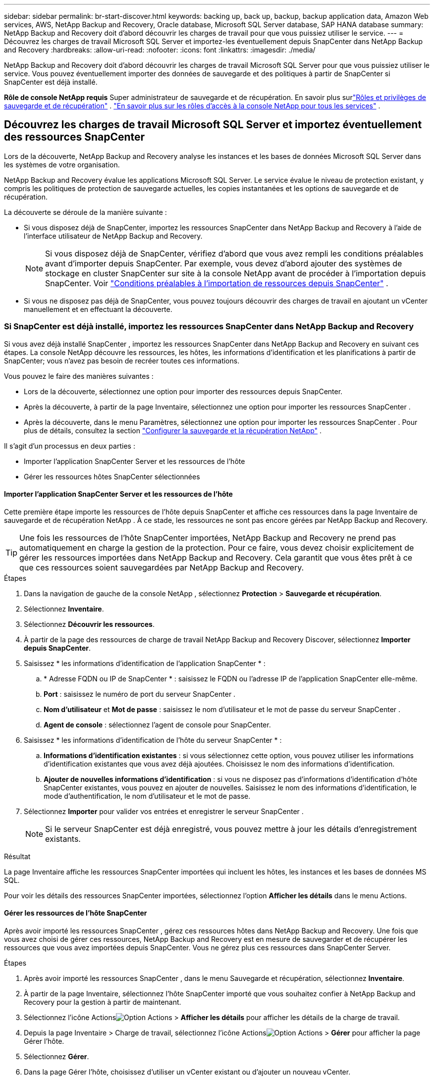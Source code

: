 ---
sidebar: sidebar 
permalink: br-start-discover.html 
keywords: backing up, back up, backup, backup application data, Amazon Web services, AWS, NetApp Backup and Recovery, Oracle database, Microsoft SQL Server database, SAP HANA database 
summary: NetApp Backup and Recovery doit d’abord découvrir les charges de travail pour que vous puissiez utiliser le service. 
---
= Découvrez les charges de travail Microsoft SQL Server et importez-les éventuellement depuis SnapCenter dans NetApp Backup and Recovery
:hardbreaks:
:allow-uri-read: 
:nofooter: 
:icons: font
:linkattrs: 
:imagesdir: ./media/


[role="lead"]
NetApp Backup and Recovery doit d’abord découvrir les charges de travail Microsoft SQL Server pour que vous puissiez utiliser le service.  Vous pouvez éventuellement importer des données de sauvegarde et des politiques à partir de SnapCenter si SnapCenter est déjà installé.

*Rôle de console NetApp requis* Super administrateur de sauvegarde et de récupération. En savoir plus surlink:reference-roles.html["Rôles et privilèges de sauvegarde et de récupération"] . https://docs.netapp.com/us-en/console-setup-admin/reference-iam-predefined-roles.html["En savoir plus sur les rôles d'accès à la console NetApp pour tous les services"^] .



== Découvrez les charges de travail Microsoft SQL Server et importez éventuellement des ressources SnapCenter

Lors de la découverte, NetApp Backup and Recovery analyse les instances et les bases de données Microsoft SQL Server dans les systèmes de votre organisation.

NetApp Backup and Recovery évalue les applications Microsoft SQL Server.  Le service évalue le niveau de protection existant, y compris les politiques de protection de sauvegarde actuelles, les copies instantanées et les options de sauvegarde et de récupération.

La découverte se déroule de la manière suivante :

* Si vous disposez déjà de SnapCenter, importez les ressources SnapCenter dans NetApp Backup and Recovery à l'aide de l'interface utilisateur de NetApp Backup and Recovery.
+

NOTE: Si vous disposez déjà de SnapCenter, vérifiez d'abord que vous avez rempli les conditions préalables avant d'importer depuis SnapCenter.  Par exemple, vous devez d’abord ajouter des systèmes de stockage en cluster SnapCenter sur site à la console NetApp avant de procéder à l’importation depuis SnapCenter. Voir link:concept-start-prereq-snapcenter-import.html["Conditions préalables à l'importation de ressources depuis SnapCenter"] .

* Si vous ne disposez pas déjà de SnapCenter, vous pouvez toujours découvrir des charges de travail en ajoutant un vCenter manuellement et en effectuant la découverte.




=== Si SnapCenter est déjà installé, importez les ressources SnapCenter dans NetApp Backup and Recovery

Si vous avez déjà installé SnapCenter , importez les ressources SnapCenter dans NetApp Backup and Recovery en suivant ces étapes.  La console NetApp découvre les ressources, les hôtes, les informations d'identification et les planifications à partir de SnapCenter; vous n'avez pas besoin de recréer toutes ces informations.

Vous pouvez le faire des manières suivantes :

* Lors de la découverte, sélectionnez une option pour importer des ressources depuis SnapCenter.
* Après la découverte, à partir de la page Inventaire, sélectionnez une option pour importer les ressources SnapCenter .
* Après la découverte, dans le menu Paramètres, sélectionnez une option pour importer les ressources SnapCenter . Pour plus de détails, consultez la section link:br-start-configure.html["Configurer la sauvegarde et la récupération NetApp"] .


Il s’agit d’un processus en deux parties :

* Importer l'application SnapCenter Server et les ressources de l'hôte
* Gérer les ressources hôtes SnapCenter sélectionnées




==== Importer l'application SnapCenter Server et les ressources de l'hôte

Cette première étape importe les ressources de l’hôte depuis SnapCenter et affiche ces ressources dans la page Inventaire de sauvegarde et de récupération NetApp .  À ce stade, les ressources ne sont pas encore gérées par NetApp Backup and Recovery.


TIP: Une fois les ressources de l'hôte SnapCenter importées, NetApp Backup and Recovery ne prend pas automatiquement en charge la gestion de la protection.  Pour ce faire, vous devez choisir explicitement de gérer les ressources importées dans NetApp Backup and Recovery.  Cela garantit que vous êtes prêt à ce que ces ressources soient sauvegardées par NetApp Backup and Recovery.

.Étapes
. Dans la navigation de gauche de la console NetApp , sélectionnez *Protection* > *Sauvegarde et récupération*.
. Sélectionnez *Inventaire*.
. Sélectionnez *Découvrir les ressources*.
. À partir de la page des ressources de charge de travail NetApp Backup and Recovery Discover, sélectionnez *Importer depuis SnapCenter*.
. Saisissez * les informations d'identification de l'application SnapCenter * :
+
.. * Adresse FQDN ou IP de SnapCenter * : saisissez le FQDN ou l'adresse IP de l'application SnapCenter elle-même.
.. *Port* : saisissez le numéro de port du serveur SnapCenter .
.. *Nom d'utilisateur* et *Mot de passe* : saisissez le nom d'utilisateur et le mot de passe du serveur SnapCenter .
.. *Agent de console* : sélectionnez l'agent de console pour SnapCenter.


. Saisissez * les informations d'identification de l'hôte du serveur SnapCenter * :
+
.. *Informations d'identification existantes* : si vous sélectionnez cette option, vous pouvez utiliser les informations d'identification existantes que vous avez déjà ajoutées.  Choisissez le nom des informations d'identification.
.. *Ajouter de nouvelles informations d'identification* : si vous ne disposez pas d'informations d'identification d'hôte SnapCenter existantes, vous pouvez en ajouter de nouvelles. Saisissez le nom des informations d'identification, le mode d'authentification, le nom d'utilisateur et le mot de passe.


. Sélectionnez *Importer* pour valider vos entrées et enregistrer le serveur SnapCenter .
+

NOTE: Si le serveur SnapCenter est déjà enregistré, vous pouvez mettre à jour les détails d'enregistrement existants.



.Résultat
La page Inventaire affiche les ressources SnapCenter importées qui incluent les hôtes, les instances et les bases de données MS SQL.

Pour voir les détails des ressources SnapCenter importées, sélectionnez l'option *Afficher les détails* dans le menu Actions.



==== Gérer les ressources de l'hôte SnapCenter

Après avoir importé les ressources SnapCenter , gérez ces ressources hôtes dans NetApp Backup and Recovery.  Une fois que vous avez choisi de gérer ces ressources, NetApp Backup and Recovery est en mesure de sauvegarder et de récupérer les ressources que vous avez importées depuis SnapCenter.  Vous ne gérez plus ces ressources dans SnapCenter Server.

.Étapes
. Après avoir importé les ressources SnapCenter , dans le menu Sauvegarde et récupération, sélectionnez *Inventaire*.
. À partir de la page Inventaire, sélectionnez l’hôte SnapCenter importé que vous souhaitez confier à NetApp Backup and Recovery pour la gestion à partir de maintenant.
. Sélectionnez l'icône Actionsimage:../media/icon-action.png["Option Actions"] > *Afficher les détails* pour afficher les détails de la charge de travail.
. Depuis la page Inventaire > Charge de travail, sélectionnez l'icône Actionsimage:../media/icon-action.png["Option Actions"] > *Gérer* pour afficher la page Gérer l'hôte.
. Sélectionnez *Gérer*.
. Dans la page Gérer l’hôte, choisissez d’utiliser un vCenter existant ou d’ajouter un nouveau vCenter.
. Sélectionnez *Gérer*.
+
La page Inventaire affiche les ressources SnapCenter nouvellement gérées.



Vous pouvez éventuellement créer un rapport des ressources gérées en sélectionnant l'option *Générer des rapports* dans le menu Actions.



==== Importer les ressources SnapCenter après la découverte à partir de la page Inventaire

Si vous avez déjà découvert des ressources, vous pouvez importer des ressources SnapCenter à partir de la page Inventaire.

.Étapes
. Dans la navigation de gauche de la console, sélectionnez *Protection* > *Sauvegarde et récupération*.
. Sélectionnez *Inventaire*.
. Depuis la page Inventaire, sélectionnez *Importer les ressources SnapCenter *.
. Suivez les étapes de la section *Importer les ressources SnapCenter * ci-dessus pour importer les ressources SnapCenter .




=== Si vous n'avez pas installé SnapCenter , ajoutez un vCenter et découvrez les ressources

Si SnapCenter n'est pas déjà installé, vous pouvez ajouter des informations vCenter et demander à NetApp de détecter les charges de travail de sauvegarde et de récupération.  Dans chaque agent de console, sélectionnez les systèmes sur lesquels vous souhaitez découvrir les charges de travail.

Ceci est facultatif si vous disposez d'un environnement VMware.

.Étapes
. Dans la navigation de gauche de la console, sélectionnez *Protection* > *Sauvegarde et récupération*.
+
Si c'est la première fois que vous vous connectez à ce service, que vous avez déjà un système dans la console, mais que vous n'avez découvert aucune ressource, la page d'accueil « Bienvenue dans la nouvelle sauvegarde et récupération NetApp » apparaît et affiche une option pour *Découvrir les ressources*.

. Sélectionnez *Découvrir les ressources*.
. Saisissez les informations suivantes :
+
.. *Type de charge de travail* : Pour cette version, seul Microsoft SQL Server est disponible.
.. *Paramètres vCenter* : sélectionnez un vCenter existant ou ajoutez-en un nouveau. Pour ajouter un nouveau vCenter, saisissez le nom de domaine complet ou l’adresse IP du vCenter, le nom d’utilisateur, le mot de passe, le port et le protocole.
+

TIP: Si vous saisissez des informations vCenter, saisissez les informations relatives aux paramètres vCenter et à l’enregistrement de l’hôte.  Si vous avez ajouté ou saisi des informations sur vCenter ici, vous devez également ajouter des informations sur le plug-in dans les paramètres avancés.

.. *Enregistrement de l'hôte* : sélectionnez *Ajouter des informations d'identification* et saisissez des informations sur les hôtes contenant les charges de travail que vous souhaitez découvrir.
+

TIP: Si vous ajoutez un serveur autonome et non un serveur vCenter, entrez uniquement les informations sur l'hôte.



. Sélectionnez *Découvrir*.
+

TIP: Ce processus peut prendre quelques minutes.

. Continuer avec les paramètres avancés.




==== Définissez les options des paramètres avancés lors de la découverte et installez le plugin

Avec les paramètres avancés, vous pouvez installer manuellement l'agent du plug-in sur tous les serveurs enregistrés.  Cela vous permet d'importer toutes les charges de travail SnapCenter dans NetApp Backup and Recovery afin de pouvoir y gérer les sauvegardes et les restaurations.  NetApp Backup and Recovery montre les étapes nécessaires à l'installation du plug-in.

.Étapes
. Depuis la page Découvrir les ressources, passez aux Paramètres avancés en cliquant sur la flèche vers le bas à droite.
. Dans la page Découvrir les ressources de charge de travail, saisissez les informations suivantes.
+
** *Entrez le numéro de port du plug-in* : saisissez le numéro de port utilisé par le plug-in.
** *Chemin d'installation* : Saisissez le chemin où le plugin sera installé.


. Si vous souhaitez installer l'agent SnapCenter manuellement, cochez les cases des options suivantes :
+
** *Utiliser l'installation manuelle* : Cochez cette case pour installer le plugin manuellement.
** *Ajouter tous les hôtes du cluster* : cochez cette case pour ajouter tous les hôtes du cluster à NetApp Backup and Recovery pendant la découverte.
** *Ignorer les vérifications de préinstallation facultatives* : cochez cette case pour ignorer les vérifications de préinstallation facultatives.  Vous souhaiterez peut-être le faire par exemple si vous savez que les considérations de mémoire ou d'espace seront modifiées dans un avenir proche et que vous souhaitez installer le plugin maintenant.


. Sélectionnez *Découvrir*.




==== Accéder au tableau de bord de sauvegarde et de récupération NetApp

. Pour afficher le tableau de bord de sauvegarde et de récupération NetApp , dans le menu Sauvegarde et récupération, sélectionnez *Tableau de bord*.
. Examiner l’état de santé de la protection des données.  Le nombre de charges de travail à risque ou protégées augmente en fonction des charges de travail nouvellement découvertes, protégées et sauvegardées.
+
link:br-use-dashboard.html["Découvrez ce que le tableau de bord vous montre"] .


